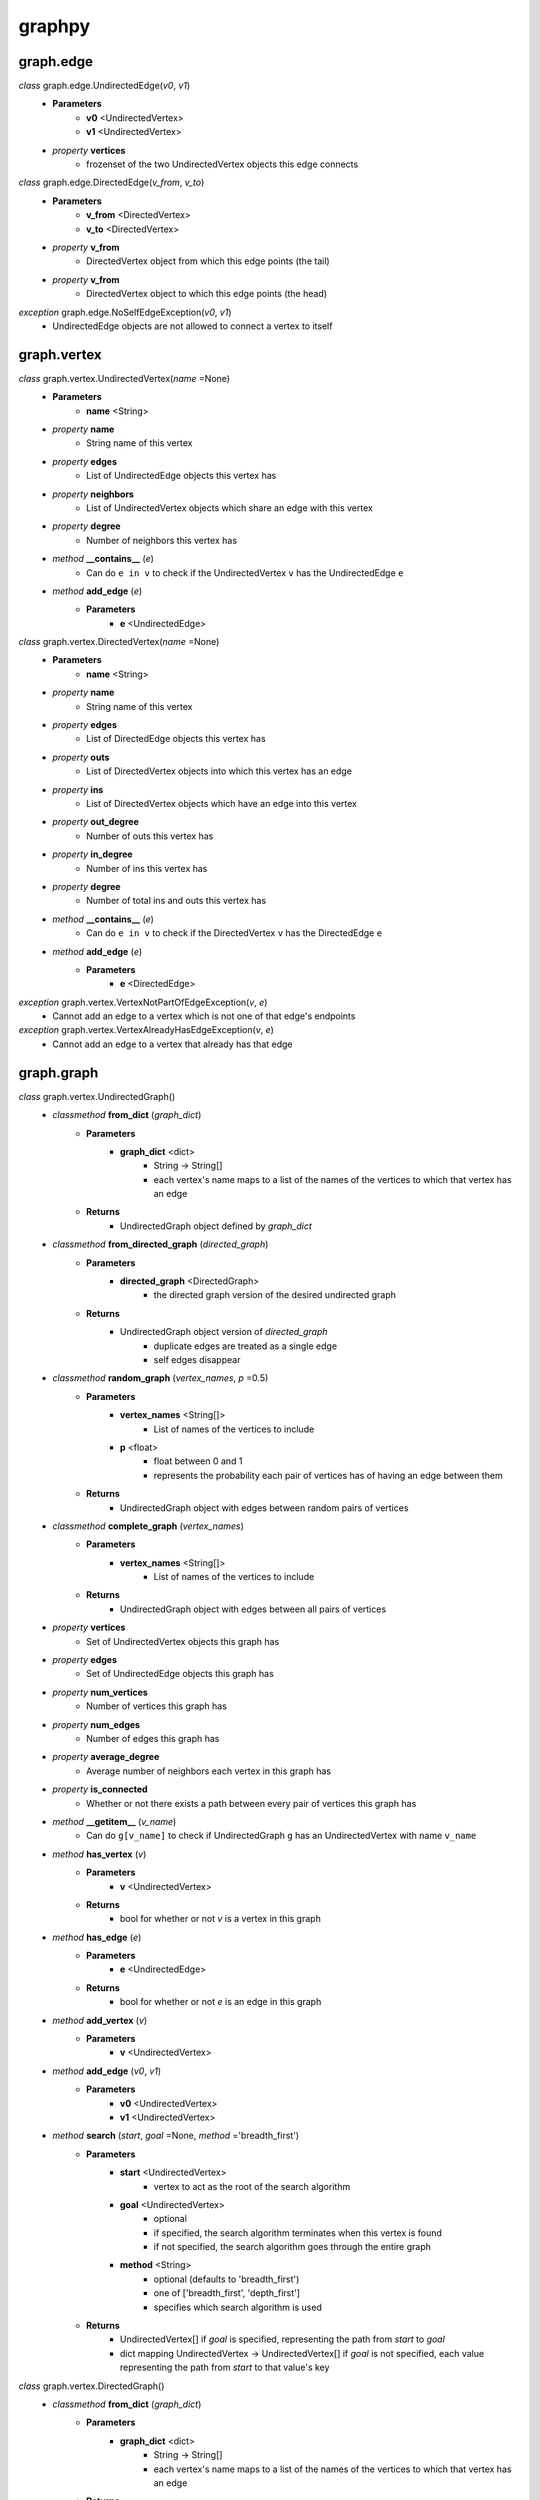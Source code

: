 graphpy
=======

graph.edge
----------

*class* graph.edge.UndirectedEdge(*v0*, *v1*)
    - **Parameters**
        - **v0** <UndirectedVertex>
        - **v1** <UndirectedVertex>
    - *property* **vertices**
        - frozenset of the two UndirectedVertex objects this edge connects

*class* graph.edge.DirectedEdge(*v_from*, *v_to*)
    - **Parameters**
        - **v_from** <DirectedVertex>
        - **v_to** <DirectedVertex>
    - *property* **v_from**
        - DirectedVertex object from which this edge points (the tail)
    - *property* **v_from**
        - DirectedVertex object to which this edge points (the head)

*exception* graph.edge.NoSelfEdgeException(*v0*, *v1*)
    - UndirectedEdge objects are not allowed to connect a vertex to itself

graph.vertex
------------

*class* graph.vertex.UndirectedVertex(*name* =None)
    - **Parameters**
        - **name** <String>
    - *property* **name**
        - String name of this vertex
    - *property* **edges**
        - List of UndirectedEdge objects this vertex has
    - *property* **neighbors**
        - List of UndirectedVertex objects which share an edge with this vertex
    - *property* **degree**
        - Number of neighbors this vertex has
    - *method* **__contains__** (*e*)
        - Can do ``e in v`` to check if the UndirectedVertex ``v`` has the UndirectedEdge ``e``
    - *method* **add_edge** (*e*)
        - **Parameters**
            - **e** <UndirectedEdge>

*class* graph.vertex.DirectedVertex(*name* =None)
    - **Parameters**
        - **name** <String>
    - *property* **name**
        - String name of this vertex
    - *property* **edges**
        - List of DirectedEdge objects this vertex has
    - *property* **outs**
        - List of DirectedVertex objects into which this vertex has an edge
    - *property* **ins**
        - List of DirectedVertex objects which have an edge into this vertex
    - *property* **out_degree**
        - Number of outs this vertex has
    - *property* **in_degree**
        - Number of ins this vertex has
    - *property* **degree**
        - Number of total ins and outs this vertex has
    - *method* **__contains__** (*e*)
        - Can do ``e in v`` to check if the DirectedVertex ``v`` has the DirectedEdge ``e``
    - *method* **add_edge** (*e*)
        - **Parameters**
            - **e** <DirectedEdge>

*exception* graph.vertex.VertexNotPartOfEdgeException(*v*, *e*)
    - Cannot add an edge to a vertex which is not one of that edge's endpoints

*exception* graph.vertex.VertexAlreadyHasEdgeException(*v*, *e*)
    - Cannot add an edge to a vertex that already has that edge

graph.graph
-----------

*class* graph.vertex.UndirectedGraph()
    - *classmethod* **from_dict** (*graph_dict*)
        - **Parameters**
            - **graph_dict** <dict>
                - String -> String[]
                - each vertex's name maps to a list of the names of the vertices to which that vertex has an edge
        - **Returns**
            - UndirectedGraph object defined by *graph_dict*
    - *classmethod* **from_directed_graph** (*directed_graph*)
        - **Parameters**
            - **directed_graph** <DirectedGraph>
                - the directed graph version of the desired undirected graph
        - **Returns**
            - UndirectedGraph object version of *directed_graph*
                - duplicate edges are treated as a single edge
                - self edges disappear
    - *classmethod* **random_graph** (*vertex_names*, *p* =0.5)
        - **Parameters**
            - **vertex_names** <String[]>
                - List of names of the vertices to include
            - **p** <float>
                - float between 0 and 1
                - represents the probability each pair of vertices has of having an edge between them
        - **Returns**
            - UndirectedGraph object with edges between random pairs of vertices
    - *classmethod* **complete_graph** (*vertex_names*)
        - **Parameters**
            - **vertex_names** <String[]>
                - List of names of the vertices to include
        - **Returns**
            - UndirectedGraph object with edges between all pairs of vertices
    - *property* **vertices**
        - Set of UndirectedVertex objects this graph has
    - *property* **edges**
        - Set of UndirectedEdge objects this graph has
    - *property* **num_vertices**
        - Number of vertices this graph has
    - *property* **num_edges**
        - Number of edges this graph has
    - *property* **average_degree**
        - Average number of neighbors each vertex in this graph has
    - *property* **is_connected**
        - Whether or not there exists a path between every pair of vertices this graph has
    - *method* **__getitem__** (*v_name*)
        - Can do ``g[v_name]`` to check if UndirectedGraph ``g`` has an UndirectedVertex with name ``v_name``
    - *method* **has_vertex** (*v*)
        - **Parameters**
            - **v** <UndirectedVertex>
        - **Returns**
            - bool for whether or not *v* is a vertex in this graph
    - *method* **has_edge** (*e*)
        - **Parameters**
            - **e** <UndirectedEdge>
        - **Returns**
            - bool for whether or not *e* is an edge in this graph
    - *method* **add_vertex** (*v*)
        - **Parameters**
            - **v** <UndirectedVertex>
    - *method* **add_edge** (*v0*, *v1*)
        - **Parameters**
            - **v0** <UndirectedVertex>
            - **v1** <UndirectedVertex>
    - *method* **search** (*start*, *goal* =None, *method* ='breadth_first')
        - **Parameters**
            - **start** <UndirectedVertex>
                - vertex to act as the root of the search algorithm
            - **goal** <UndirectedVertex>
                - optional
                - if specified, the search algorithm terminates when this vertex is found
                - if not specified, the search algorithm goes through the entire graph
            - **method** <String>
                - optional (defaults to 'breadth_first')
                - one of ['breadth_first', 'depth_first']
                - specifies which search algorithm is used
        - **Returns**
            - UndirectedVertex[] if *goal* is specified, representing the path from *start* to *goal*
            - dict mapping UndirectedVertex -> UndirectedVertex[] if *goal* is not specified, each value representing the path from *start* to that value's key

*class* graph.vertex.DirectedGraph()
    - *classmethod* **from_dict** (*graph_dict*)
        - **Parameters**
            - **graph_dict** <dict>
                - String -> String[]
                - each vertex's name maps to a list of the names of the vertices to which that vertex has an edge
        - **Returns**
            - DirectedGraph object defined by *graph_dict*
    - *classmethod* **from_transpose** (*transpose_graph*)
        - **Parameters**
            - **transpose_graph** <DirectedGraph>
                - a directed graph with the opposite orientation of the desired graph
        - **Returns**
            - DirectedGraph object with all edges of *transpose_graph* reversed
    - *classmethod* **random_graph** (*vertex_names*, *p* =0.5)
        - **Parameters**
            - **vertex_names** <String[]>
                - List of names of the vertices to include
            - **p** <float>
                - float between 0 and 1
                - represents the probability each pair of vertices has of having an edge between them in a certain direction (so for any pair (v0, v1) there is *p* probability this graph has the edge (v0 -> v1), and this is separate and independent of whether this graph has (v1 -> v0))
        - **Returns**
            - DirectedGraph object with edges between random pairs of vertices
    - *classmethod* **complete_graph** (*vertex_names*)
        - **Parameters**
            - **vertex_names** <String[]>
                - List of names of the vertices to include
        - **Returns**
            - DirectedGraph object with edges between all pairs of vertices in both directions
    - *property* **vertices**
        - Set of DirectedVertex objects this graph has
    - *property* **edges**
        - Set of DirectedEdge objects this graph has
    - *property* **num_vertices**
        - Number of vertices this graph has
    - *property* **num_edges**
        - Number of edges this graph has
    - *property* **average_outs**
        - Average number of outs each vertex in this graph has
    - *property* **average_ins**
        - Average number of ins each vertex in this graph has
    - *property* **is_weakly_connected**
        - Whether or not there exists a path between every pair of vertices in the undirected version of this graph
    - *property* **is_strongly_connected**
        - Whether or not there exists a path from each vertex in this graph to each other vertex
    - *method* **__getitem__** (*v_name*)
        - Can do ``g[v_name]`` to check if DirectedGraph ``g`` has a DirectedVertex with name ``v_name``
    - *method* **has_vertex** (*v*)
        - **Parameters**
            - **v** <DirectedVertex>
        - **Returns**
            - bool for whether or not *v* is a vertex in this graph
    - *method* **has_edge** (*e*)
        - **Parameters**
            - **e** <DirectedEdge>
        - **Returns**
            - bool for whether or not *e* is an edge in this graph
    - *method* **add_vertex** (*v*)
        - **Parameters**
            - **v** <DirectedVertex>
    - *method* **add_edge** (*v_from*, *v_to*)
        - **Parameters**
            - **v_from** <DirectedVertex>
            - **v_to** <DirectedVertex>
    - *method* **search** (*start*, *goal* =None, *method* ='breadth_first')
        - **Parameters**
            - **start** <DirectedVertex>
                - vertex to act as the root of the search algorithm
            - **goal** <DirectedVertex>
                - optional
                - if specified, the search algorithm terminates when this vertex is found
                - if not specified, the search algorithm goes through the entire graph
            - **method** <String>
                - optional (defaults to 'breadth_first')
                - one of ['breadth_first', 'depth_first']
                - specifies which search algorithm is used
        - **Returns**
            - DirectedVertex[] if *goal* is specified, representing the path from *start* to *goal*
            - dict mapping DirectedVertex -> DirectedVertex[] if *goal* is not specified, each value representing the path from *start* to that value's key

*exception* BadGraphInputException
    - Indicates there is something wrong with an input graph_dict

*exception* VertexAlreadyExistsException
    - Cannot add a vertex to a graph that already has that vertex

*exception* VertexNameAlreadyExistsException
    - Cannot add a vertex to a graph that already has a vertex with the same name

*exception* EdgeAlreadyExistsException
    - Cannot add an edge to a graph that already has that edge

*exception* VertexAlreadyHasEdgesException
    - Cannot add a vertex to a graph if that vertex already has edges
